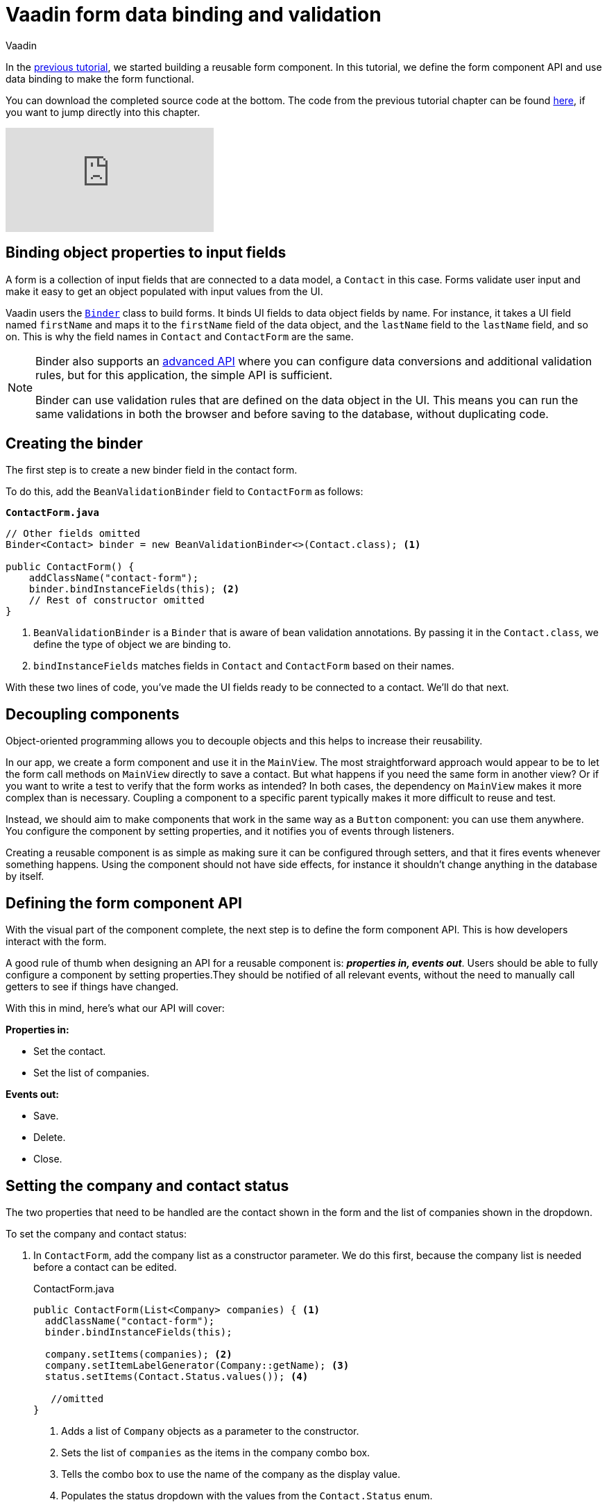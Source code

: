 :title: Vaadin form data binding and validation
:tags: Java, Spring 
:author: Vaadin
:description: Learn how to bind form fields to a model object and perform validations. Create an API for populating the form and notifying users of updates.
:repo: https://github.com/vaadin-learning-center/crm-tutorial
:linkattrs: 
ifndef::print[:imagesdir: ./images]

= Vaadin form data binding and validation

In the https://vaadin.com/learn/tutorials/java-web-app/customizing-UI-components[previous tutorial], we started building a reusable form component. In this tutorial, we define the form component API and use data binding to make the form functional.

You can download the completed source code at the bottom. The code from the previous tutorial chapter can be found https://github.com/vaadin-learning-center/crm-tutorial/tree/06-creating-components[here], if you want to jump directly into this chapter.

ifndef::print[]
video::k-DxZ1reIdM[youtube]
endif::[]

== Binding object properties to input fields

A form is a collection of input fields that are connected to a data model, a `Contact` in this case. Forms validate user input and make it easy to get an object populated with input values from the UI. 

Vaadin users the https://vaadin.com/docs/flow/binding-data/tutorial-flow-components-binder.html[`Binder`] class to build forms. It binds UI fields to data object fields by name. For instance, it takes a UI field named `firstName` and maps it to the `firstName` field of the data object, and the `lastName` field to the `lastName` field, and so on. This is why the field names in `Contact` and `ContactForm` are the same. 

[NOTE]
====
Binder also supports an https://vaadin.com/docs/v14/flow/binding-data/tutorial-flow-components-binder-validation.html[advanced API] where you can configure data conversions and additional validation rules, but for this application, the simple API is sufficient. 

Binder can use validation rules that are defined on the data object in the UI. This means you can run the same validations in both the browser and before saving to the database, without duplicating code. 
====

== Creating the binder

The first step is to create a new binder field in the contact form. 

To do this, add the  `BeanValidationBinder` field to `ContactForm` as follows:

.`*ContactForm.java*`
[source,java]
----
// Other fields omitted
Binder<Contact> binder = new BeanValidationBinder<>(Contact.class); <1>

public ContactForm() {
    addClassName("contact-form");
    binder.bindInstanceFields(this); <2>
    // Rest of constructor omitted
}
----
<1> `BeanValidationBinder` is a `Binder` that is aware of bean validation annotations. By passing it in the `Contact.class`, we define the type of object we are binding to.
<2> `bindInstanceFields` matches fields in `Contact` and `ContactForm` based on their names.

With these two lines of code, you've made the UI fields ready to be connected to a contact. We'll do that next.

== Decoupling components

Object-oriented programming allows you to decouple objects and this helps to increase their reusability. 

In our app, we create a form component and use it in the `MainView`. The most straightforward approach would appear to be to let the form call methods on `MainView` directly to save a contact. But what happens if you need the same form in another view? Or if you want to write a test to verify that the form works as intended? In both cases, the dependency on `MainView` makes it more complex than is necessary. Coupling a component to a specific parent typically makes it more difficult to reuse and test. 

Instead, we should aim to make components that work in the same way as a `Button` component: you can use them anywhere. You configure the component by setting properties, and it notifies you of events through listeners. 

Creating a reusable component is as simple as making sure it can be configured through setters, and that it fires events whenever something happens. Using the component should not have side effects, for instance it shouldn't change anything in the database by itself.

== Defining the form component API

With the visual part of the component complete, the next step is to define the form component API. This is how developers interact with the form.

A good rule of thumb when designing an API for a reusable component is: *_properties in, events out_*. Users should be able to fully configure a component by setting properties.They should be notified of all relevant events, without the need to manually call getters to see if things have changed. 

With this in mind, here's what our API will cover:

*Properties in:*

* Set the contact. 
* Set the list of companies.

*Events out:*

* Save.
* Delete.
* Close.

== Setting the company and contact status

The two properties that need to be handled are the contact shown in the form and the list of companies shown in the dropdown. 

To set the company and contact status:

. In `ContactForm`, add the company list as a constructor parameter. We do this first, because the company list is needed before a contact can be edited.
+
.ContactForm.java
[source,java]
----
public ContactForm(List<Company> companies) { <1>
  addClassName("contact-form");
  binder.bindInstanceFields(this);

  company.setItems(companies); <2>
  company.setItemLabelGenerator(Company::getName); <3>
  status.setItems(Contact.Status.values()); <4>
 
   //omitted
}
----
<1> Adds a list of `Company` objects as a parameter to the constructor.
<2> Sets the list of `companies` as the items in the company combo box.
<3> Tells the combo box to use the name of the company as the display value.
<4> Populates the status dropdown with the values from the `Contact.Status` enum.
+
WARNING: You will get a compilation error if you build the application at this point. This is because you have not yet passed a list of companies in `MainView`. 

. In `MainView`, update the constructor to take `CompanyService` as a parameter, and then use this service to pass a list of all companies.
+
.`*MainView.java*`
[source,java]
----
public MainView(ContactService contactService,
                CompanyService companyService) { <1>
    this.contactService = contactService;
    addClassName("list-view");
    setSizeFull();

    configureGrid();
    configureFilter();

    form = new ContactForm(companyService.findAll()); <2>

    add(filterText, grid, form);
    updateList();
}
----
<1> Auto wires (injects) `CompanyService` as a constructor parameter.
<2> Finds all companies and passes them to `ContactForm`.

== Updating the contact

Next, we need to create a setter for the `contact` because it can change over time as a user browses through the contacts. 

To do this, add the following in the `ContactForm` class: 

.`*ContactForm.java*`
[source,java]
----
public void setContact(Contact contact) {
  binder.setBean(contact); <1>
}
----
<1> Calls `binder.setBean` to bind the values from the contact to the UI fields

== Setting up events

Vaadin comes with an event-handling system for components. We’ve already used it to listen to value-change events from the https://vaadin.com/learn/tutorials/java-web-app/filtering-the-grid#_adding_a_text_field_for_filtering[filter text field]. We want the form component to have a similar way of informing parents of events. 

To do this, add the following at the end of the `ContactForm` class:

.`*ContactForm.java*`
[source,java]
----
// Events
public static abstract class ContactFormEvent extends ComponentEvent<ContactForm> {
  private Contact contact;

  protected ContactFormEvent(ContactForm source, Contact contact) { <1>
    super(source, false);
    this.contact = contact;
  }

  public Contact getContact() {
    return contact;
  }
}

public static class SaveEvent extends ContactFormEvent {
  SaveEvent(ContactForm source, Contact contact) {
    super(source, contact);
  }
}

public static class DeleteEvent extends ContactFormEvent {
  DeleteEvent(ContactForm source, Contact contact) {
    super(source, contact);
  }

}

public static class CloseEvent extends ContactFormEvent {
  CloseEvent(ContactForm source) {
    super(source, null);
  }
}

public <T extends ComponentEvent<?>> Registration addListener(Class<T> eventType,
    ComponentEventListener<T> listener) { <2>
  return getEventBus().addListener(eventType, listener);
}
----
<1> `ContactFormEvent` is a common superclass for all the events. It contains the `contact` that was edited or deleted. 
<2> The `addListener` method uses Vaadin's event bus to register the custom event types. Select the `com.vaadin` import for `Registration` if IntelliJ asks.

== Saving, deleting, and closing the form

With the event types defined, we can now inform anyone using `ContactForm` of relevant events.

To add `save`, `delete` and `close` event listeners, add the following to the `ContactForm` class:

.`*ContactForm.java*`
[source,java]
----
private Component createButtonsLayout() {
  // omitted

  save.addClickListener(event -> validateAndSave()); <1> 
  delete.addClickListener(event -> fireEvent(new DeleteEvent(this, binder.getBean()))); <2>
  close.addClickListener(event -> fireEvent(new CloseEvent(this))); <3>


  binder.addStatusChangeListener(e -> save.setEnabled(binder.isValid())); <4>
  return new HorizontalLayout(save, delete, close);
}

private void validateAndSave() {
  if (binder.isValid()) { <5>
    fireEvent(new SaveEvent(this, binder.getBean()));
  }
}
----
<1> The save button calls the `validateAndSave` method
<2> The delete  button fires a delete event and passes the currently-edited contact.
<3> The cancel button fires a close event.
<4> Validates the form every time it changes. If it is invalid, it disables the save button to avoid invalid submissions.
<5> Only fires a save event if the form is valid.

In the next tutorial, we'll connect the form to the main view so that the selected contact in the form can be edited.

You can find the completed source code for this tutorial on https://github.com/vaadin-learning-center/crm-tutorial/tree/07-data-binding[GitHub].